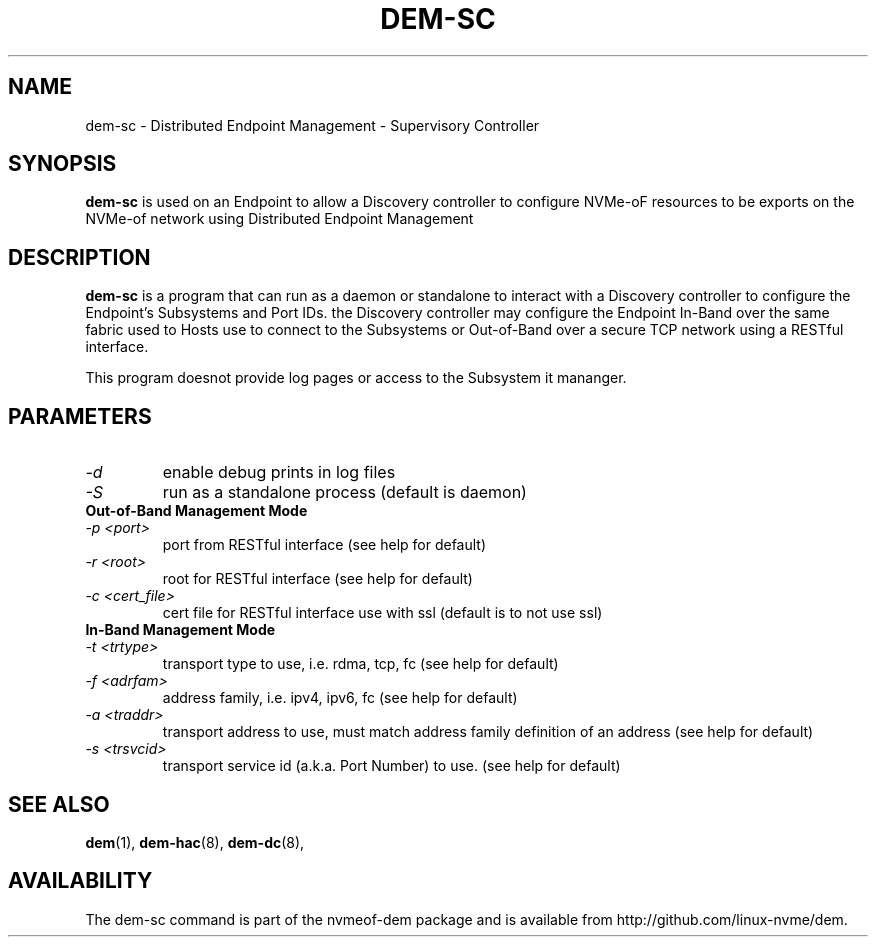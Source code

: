 .\" dem-sc.8 --
.\" Copyright 2018 Intel Corporation, Inc.
.\" May be distributed under the GNU General Public License
.TH DEM-SC 8 "March 2018" "nvmeof-dem" "System Administration"
.SH NAME
dem-sc \-
Distributed Endpoint Management - Supervisory Controller
.SH SYNOPSIS
.B dem-sc
is used on an Endpoint to allow a Discovery controller to configure NVMe-oF
resources to be exports on the NVMe-of network using Distributed Endpoint
Management
.SH DESCRIPTION
.B dem-sc
is a program that can run as a daemon or standalone to interact with a
Discovery controller to configure the Endpoint's Subsystems and Port IDs.
the Discovery controller may configure the Endpoint In-Band over the same
fabric used to Hosts use to connect to the Subsystems or Out-of-Band over
a secure TCP network using a RESTful interface.

This program doesnot provide log pages or access to the Subsystem it mananger.

.SH PARAMETERS
.TP
.I -d
enable debug prints in log files
.TP
.I -S
run as a standalone process (default is daemon)
.TP
.B Out-of-Band Management Mode
.TP
.I -p <port>
port from RESTful interface (see help for default)
.TP
.I -r <root>
root for RESTful interface (see help for default)
.TP
.I -c <cert_file>
cert file for RESTful interface use with ssl (default is to not use ssl)
.TP
.B In-Band Management Mode
.TP
.I -t <trtype>
transport type to use, i.e. rdma, tcp, fc (see help for default)
.TP
.I -f <adrfam>
address family, i.e. ipv4, ipv6, fc (see help for default)
.TP
.I -a <traddr>
transport address to use, must match address family definition of an address
(see help for default)
.TP
.I -s <trsvcid>
transport service id (a.k.a. Port Number) to use. (see help for default)

.SH SEE ALSO
.BR dem (1),
.BR dem-hac (8),
.BR dem-dc (8),
.SH AVAILABILITY
The dem-sc command is part of the nvmeof-dem package and is available from
http://github.com/linux-nvme/dem.
